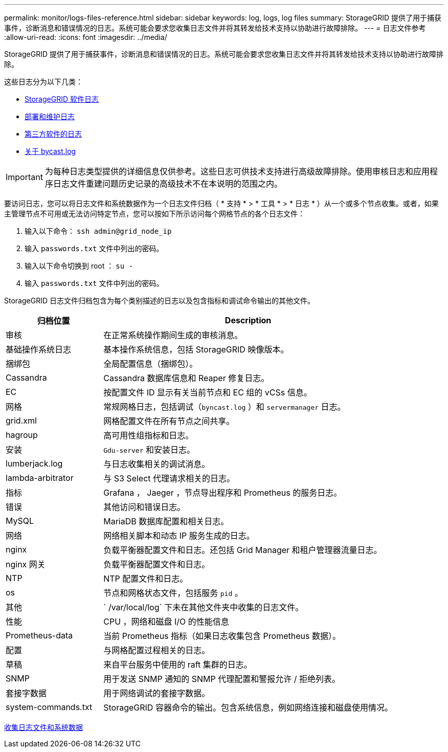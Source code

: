 ---
permalink: monitor/logs-files-reference.html 
sidebar: sidebar 
keywords: log, logs, log files 
summary: StorageGRID 提供了用于捕获事件，诊断消息和错误情况的日志。系统可能会要求您收集日志文件并将其转发给技术支持以协助进行故障排除。 
---
= 日志文件参考
:allow-uri-read: 
:icons: font
:imagesdir: ../media/


[role="lead"]
StorageGRID 提供了用于捕获事件，诊断消息和错误情况的日志。系统可能会要求您收集日志文件并将其转发给技术支持以协助进行故障排除。

这些日志分为以下几类：

* xref:storagegrid-software-logs.adoc[StorageGRID 软件日志]
* xref:deployment-and-maintenance-logs.adoc[部署和维护日志]
* xref:logs-for-third-party-software.adoc[第三方软件的日志]
* xref:about-bycast-log.adoc[关于 bycast.log]



IMPORTANT: 为每种日志类型提供的详细信息仅供参考。这些日志可供技术支持进行高级故障排除。使用审核日志和应用程序日志文件重建问题历史记录的高级技术不在本说明的范围之内。

要访问日志，您可以将日志文件和系统数据作为一个日志文件归档（ * 支持 * > * 工具 * > * 日志 * ）从一个或多个节点收集。或者，如果主管理节点不可用或无法访问特定节点，您可以按如下所示访问每个网格节点的各个日志文件：

. 输入以下命令： `ssh admin@grid_node_ip`
. 输入 `passwords.txt` 文件中列出的密码。
. 输入以下命令切换到 root ： `su -`
. 输入 `passwords.txt` 文件中列出的密码。


StorageGRID 日志文件归档包含为每个类别描述的日志以及包含指标和调试命令输出的其他文件。

[cols="1a,3a"]
|===
| 归档位置 | Description 


| 审核  a| 
在正常系统操作期间生成的审核消息。



| 基础操作系统日志  a| 
基本操作系统信息，包括 StorageGRID 映像版本。



| 捆绑包  a| 
全局配置信息（捆绑包）。



| Cassandra  a| 
Cassandra 数据库信息和 Reaper 修复日志。



| EC  a| 
按配置文件 ID 显示有关当前节点和 EC 组的 vCSs 信息。



| 网格  a| 
常规网格日志，包括调试（`byncast.log` ）和 `servermanager` 日志。



| grid.xml  a| 
网格配置文件在所有节点之间共享。



| hagroup  a| 
高可用性组指标和日志。



| 安装  a| 
`Gdu-server` 和安装日志。



| lumberjack.log  a| 
与日志收集相关的调试消息。



| lambda-arbitrator  a| 
与 S3 Select 代理请求相关的日志。



| 指标  a| 
Grafana ， Jaeger ，节点导出程序和 Prometheus 的服务日志。



| 错误  a| 
其他访问和错误日志。



| MySQL  a| 
MariaDB 数据库配置和相关日志。



| 网络  a| 
网络相关脚本和动态 IP 服务生成的日志。



| nginx  a| 
负载平衡器配置文件和日志。还包括 Grid Manager 和租户管理器流量日志。



| nginx 网关  a| 
负载平衡器配置文件和日志。



| NTP  a| 
NTP 配置文件和日志。



| os  a| 
节点和网格状态文件，包括服务 `pid` 。



| 其他  a| 
` /var/local/log` 下未在其他文件夹中收集的日志文件。



| 性能  a| 
CPU ，网络和磁盘 I/O 的性能信息



| Prometheus-data  a| 
当前 Prometheus 指标（如果日志收集包含 Prometheus 数据）。



| 配置  a| 
与网格配置过程相关的日志。



| 草稿  a| 
来自平台服务中使用的 raft 集群的日志。



| SNMP  a| 
用于发送 SNMP 通知的 SNMP 代理配置和警报允许 / 拒绝列表。



| 套接字数据  a| 
用于网络调试的套接字数据。



| system-commands.txt  a| 
StorageGRID 容器命令的输出。包含系统信息，例如网络连接和磁盘使用情况。

|===
xref:collecting-log-files-and-system-data.adoc[收集日志文件和系统数据]
